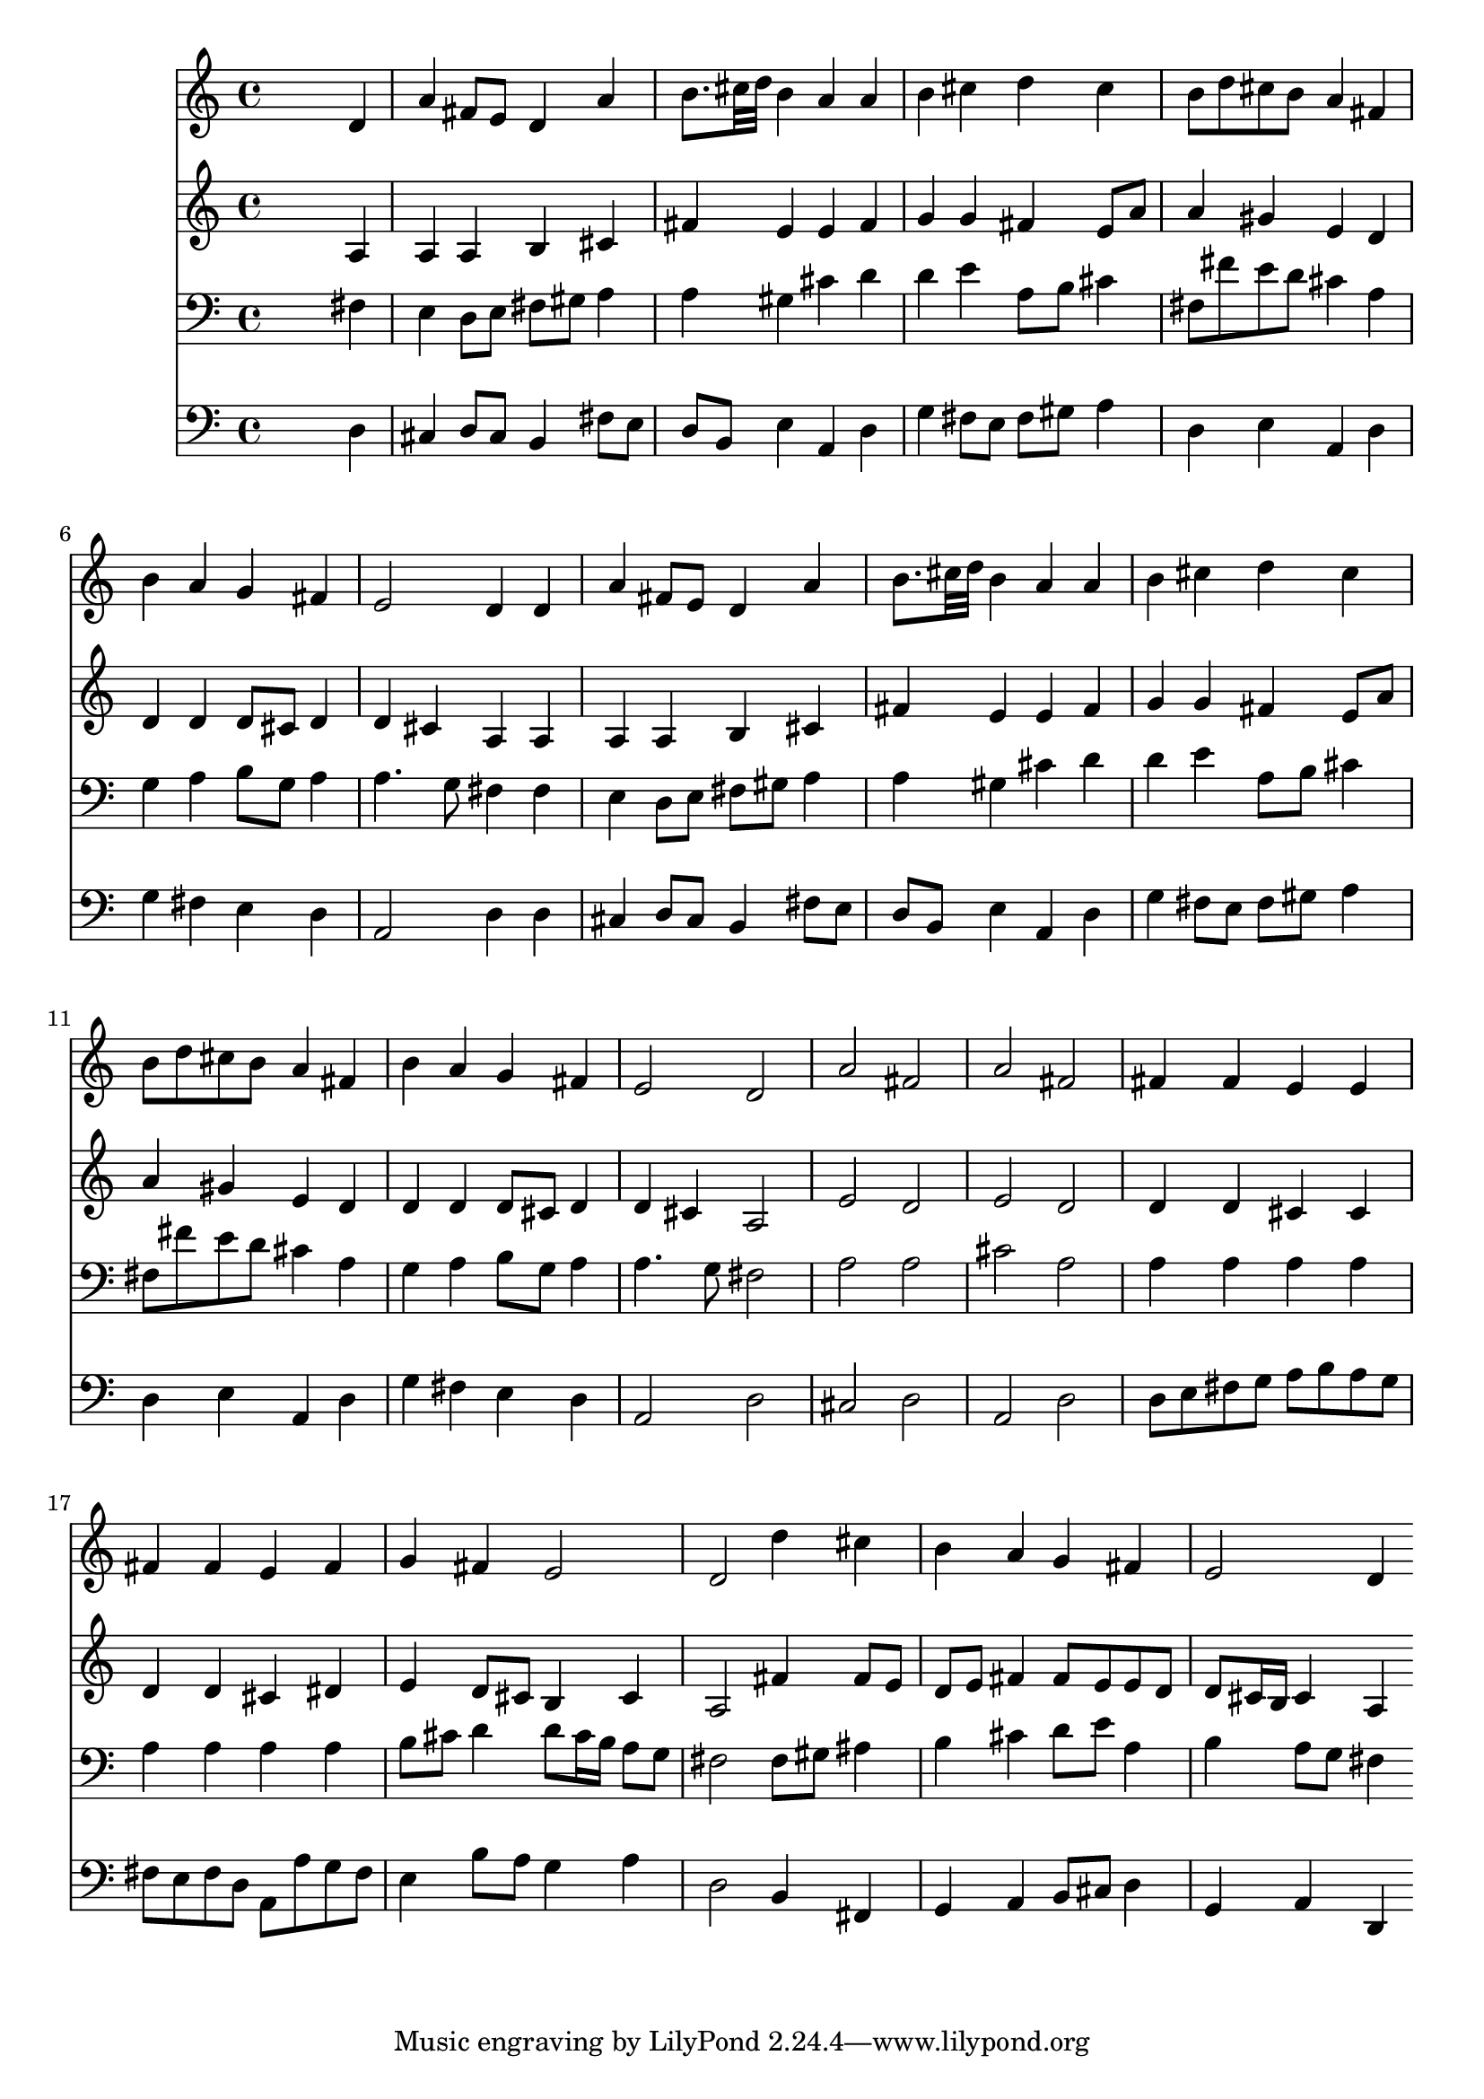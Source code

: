 % Lily was here -- automatically converted by /usr/local/lilypond/usr/bin/midi2ly from 003604b2.mid
\version "2.10.0"


trackAchannelA =  {
  
  \time 4/4 
  

  \key d \major
  
  \tempo 4 = 96 
  
}

trackA = <<
  \context Voice = channelA \trackAchannelA
>>


trackBchannelA = \relative c {
  
  % [SEQUENCE_TRACK_NAME] Instrument 1
  s2. d'4 |
  % 2
  a' fis8 e d4 a' |
  % 3
  b8. cis32 d b4 a a |
  % 4
  b cis d cis |
  % 5
  b8 d cis b a4 fis |
  % 6
  b a g fis |
  % 7
  e2 d4 d |
  % 8
  a' fis8 e d4 a' |
  % 9
  b8. cis32 d b4 a a |
  % 10
  b cis d cis |
  % 11
  b8 d cis b a4 fis |
  % 12
  b a g fis |
  % 13
  e2 d |
  % 14
  a' fis |
  % 15
  a fis |
  % 16
  fis4 fis e e |
  % 17
  fis fis e fis |
  % 18
  g fis e2 |
  % 19
  d d'4 cis |
  % 20
  b a g fis |
  % 21
  e2 d4 
}

trackB = <<
  \context Voice = channelA \trackBchannelA
>>


trackCchannelA =  {
  
  % [SEQUENCE_TRACK_NAME] Instrument 2
  
}

trackCchannelB = \relative c {
  s2. a'4 |
  % 2
  a a b cis |
  % 3
  fis e e fis |
  % 4
  g g fis e8 a |
  % 5
  a4 gis e d |
  % 6
  d d d8 cis d4 |
  % 7
  d cis a a |
  % 8
  a a b cis |
  % 9
  fis e e fis |
  % 10
  g g fis e8 a |
  % 11
  a4 gis e d |
  % 12
  d d d8 cis d4 |
  % 13
  d cis a2 |
  % 14
  e' d |
  % 15
  e d |
  % 16
  d4 d cis cis |
  % 17
  d d cis dis |
  % 18
  e d8 cis b4 cis |
  % 19
  a2 fis'4 fis8 e |
  % 20
  d e fis4 fis8 e e d |
  % 21
  d cis16 b cis4 a 
}

trackC = <<
  \context Voice = channelA \trackCchannelA
  \context Voice = channelB \trackCchannelB
>>


trackDchannelA =  {
  
  % [SEQUENCE_TRACK_NAME] Instrument 3
  
}

trackDchannelB = \relative c {
  s2. fis4 |
  % 2
  e d8 e fis gis a4 |
  % 3
  a gis cis d |
  % 4
  d e a,8 b cis4 |
  % 5
  fis,8 fis' e d cis4 a |
  % 6
  g a b8 g a4 |
  % 7
  a4. g8 fis4 fis |
  % 8
  e d8 e fis gis a4 |
  % 9
  a gis cis d |
  % 10
  d e a,8 b cis4 |
  % 11
  fis,8 fis' e d cis4 a |
  % 12
  g a b8 g a4 |
  % 13
  a4. g8 fis2 |
  % 14
  a a |
  % 15
  cis a |
  % 16
  a4 a a a |
  % 17
  a a a a |
  % 18
  b8 cis d4 d8 cis16 b a8 g |
  % 19
  fis2 fis8 gis ais4 |
  % 20
  b cis d8 e a,4 |
  % 21
  b a8 g fis4 
}

trackD = <<

  \clef bass
  
  \context Voice = channelA \trackDchannelA
  \context Voice = channelB \trackDchannelB
>>


trackEchannelA =  {
  
  % [SEQUENCE_TRACK_NAME] Instrument 4
  
}

trackEchannelB = \relative c {
  s2. d4 |
  % 2
  cis d8 cis b4 fis'8 e |
  % 3
  d b e4 a, d |
  % 4
  g fis8 e fis gis a4 |
  % 5
  d, e a, d |
  % 6
  g fis e d |
  % 7
  a2 d4 d |
  % 8
  cis d8 cis b4 fis'8 e |
  % 9
  d b e4 a, d |
  % 10
  g fis8 e fis gis a4 |
  % 11
  d, e a, d |
  % 12
  g fis e d |
  % 13
  a2 d |
  % 14
  cis d |
  % 15
  a d |
  % 16
  d8 e fis g a b a g |
  % 17
  fis e fis d a a' g fis |
  % 18
  e4 b'8 a g4 a |
  % 19
  d,2 b4 fis |
  % 20
  g a b8 cis d4 |
  % 21
  g, a d, 
}

trackE = <<

  \clef bass
  
  \context Voice = channelA \trackEchannelA
  \context Voice = channelB \trackEchannelB
>>


\score {
  <<
    \context Staff=trackB \trackB
    \context Staff=trackC \trackC
    \context Staff=trackD \trackD
    \context Staff=trackE \trackE
  >>
}
